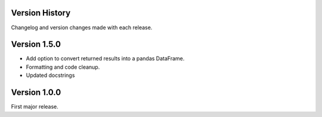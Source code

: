 .. _versions:

Version History
===============

Changelog and version changes made with each release.

Version 1.5.0
=============

- Add option to convert returned results into a pandas DataFrame.
- Formatting and code cleanup.
- Updated docstrings


Version 1.0.0
=============

First major release.